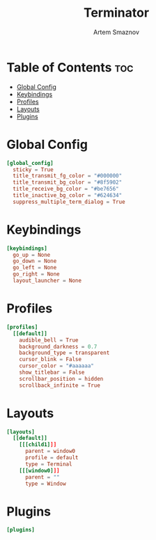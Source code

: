 #+TITLE: Terminator
#+AUTHOR: Artem Smaznov
#+DESCRIPTION: Terminator is a terminal emulator which supports tabs and multiple resizable terminal panels in one window. It is based on GNOME Terminal.
#+PROPERTY: header-args :tangle ~/.config/terminator/config

* Table of Contents :toc:
- [[#global-config][Global Config]]
- [[#keybindings][Keybindings]]
- [[#profiles][Profiles]]
- [[#layouts][Layouts]]
- [[#plugins][Plugins]]

* Global Config
#+begin_src conf
[global_config]
  sticky = True
  title_transmit_fg_color = "#000000"
  title_transmit_bg_color = "#8f5902"
  title_receive_bg_color = "#be7656"
  title_inactive_bg_color = "#624634"
  suppress_multiple_term_dialog = True
#+end_src

* Keybindings
#+begin_src conf
[keybindings]
  go_up = None
  go_down = None
  go_left = None
  go_right = None
  layout_launcher = None
#+end_src

* Profiles
#+begin_src conf
[profiles]
  [[default]]
    audible_bell = True
    background_darkness = 0.7
    background_type = transparent
    cursor_blink = False
    cursor_color = "#aaaaaa"
    show_titlebar = False
    scrollbar_position = hidden
    scrollback_infinite = True
#+end_src

* Layouts
#+begin_src conf
[layouts]
  [[default]]
    [[[child1]]]
      parent = window0
      profile = default
      type = Terminal
    [[[window0]]]
      parent = ""
      type = Window
#+end_src

* Plugins
#+begin_src conf
[plugins]
#+end_src
